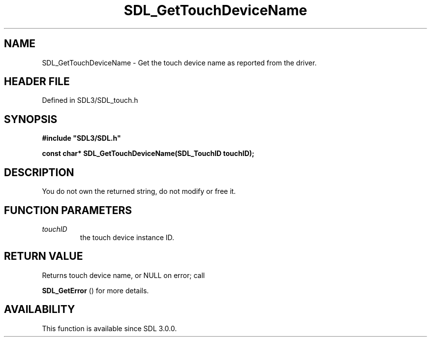 .\" This manpage content is licensed under Creative Commons
.\"  Attribution 4.0 International (CC BY 4.0)
.\"   https://creativecommons.org/licenses/by/4.0/
.\" This manpage was generated from SDL's wiki page for SDL_GetTouchDeviceName:
.\"   https://wiki.libsdl.org/SDL_GetTouchDeviceName
.\" Generated with SDL/build-scripts/wikiheaders.pl
.\"  revision SDL-prerelease-3.1.1-227-gd42d66149
.\" Please report issues in this manpage's content at:
.\"   https://github.com/libsdl-org/sdlwiki/issues/new
.\" Please report issues in the generation of this manpage from the wiki at:
.\"   https://github.com/libsdl-org/SDL/issues/new?title=Misgenerated%20manpage%20for%20SDL_GetTouchDeviceName
.\" SDL can be found at https://libsdl.org/
.de URL
\$2 \(laURL: \$1 \(ra\$3
..
.if \n[.g] .mso www.tmac
.TH SDL_GetTouchDeviceName 3 "SDL 3.1.1" "SDL" "SDL3 FUNCTIONS"
.SH NAME
SDL_GetTouchDeviceName \- Get the touch device name as reported from the driver\[char46]
.SH HEADER FILE
Defined in SDL3/SDL_touch\[char46]h

.SH SYNOPSIS
.nf
.B #include \(dqSDL3/SDL.h\(dq
.PP
.BI "const char* SDL_GetTouchDeviceName(SDL_TouchID touchID);
.fi
.SH DESCRIPTION
You do not own the returned string, do not modify or free it\[char46]

.SH FUNCTION PARAMETERS
.TP
.I touchID
the touch device instance ID\[char46]
.SH RETURN VALUE
Returns touch device name, or NULL on error; call

.BR SDL_GetError
() for more details\[char46]

.SH AVAILABILITY
This function is available since SDL 3\[char46]0\[char46]0\[char46]

